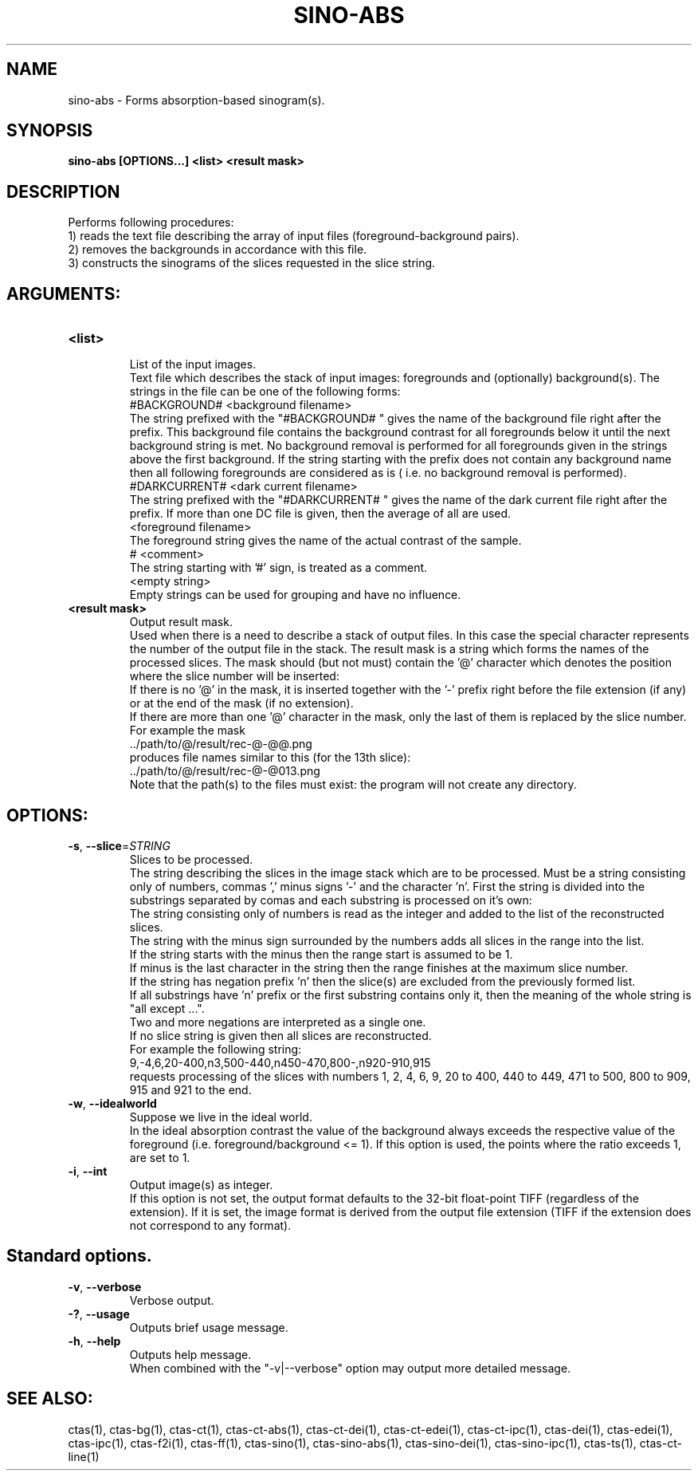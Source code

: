 .TH SINO-ABS "1" "" "sino-abs" "User Commands"
.SH NAME
sino-abs \- Forms absorption-based sinogram(s).
.SH SYNOPSIS
.br
.B sino-abs [OPTIONS...] <list> <result mask>
.SH DESCRIPTION
.PP
Performs following procedures:
.br
1) reads the text file describing the array of input files (foreground-background pairs).
.br
2) removes the backgrounds in accordance with this file.
.br
3) constructs the sinograms of the slices requested in the slice string.
./ START OPTION
.RS
.SH ARGUMENTS:
.RE
./ END OPTION
./
./ START OPTION
.TP
\fB<list>\fR
.RS
List of the input images.
.br
Text file which describes the stack of input images: foregrounds and (optionally) background(s). The strings in the file can be one of the following forms:
.br
    #BACKGROUND# <background filename>
.br
The string prefixed with the "#BACKGROUND# " gives the name of the background file right after the prefix. This background file contains the background contrast for all foregrounds below it until the next background string is met. No background removal is performed for all foregrounds given in the strings above the first background. If the string starting with the prefix does not contain any background name then all following foregrounds are considered as is ( i.e. no background removal is performed).
.br
    #DARKCURRENT# <dark current filename>
.br
The string prefixed with the "#DARKCURRENT# " gives the name of the dark current file right after the prefix. If more than one DC file is given, then the average of all are used.
.br
    <foreground filename>
.br
The foreground string gives the name of the actual contrast of the sample.
.br
    # <comment>
.br
The string starting with '#' sign, is treated as a comment.
.br
    <empty string>
.br
Empty strings can be used for grouping and have no influence.
.RE
./ END OPTION
./
./ START OPTION
.TP
\fB<result mask>\fR
.RS
Output result mask.
.br
Used when there is a need to describe a stack of output files. In this case the special character represents the number of the output file in the stack. The result mask is a string which forms the names of the processed slices. The mask should (but not must) contain the '@' character which denotes the position where the slice number will be inserted:
.br
    If there is no '@' in the mask, it is inserted together with the '-' prefix right before the file extension (if any) or at the end of the mask (if no extension).
.br
    If there are more than one '@' character in the mask, only the last of them is replaced by the slice number.
.br
For example the mask
.br
    ../path/to/@/result/rec-@-@@.png
.br
produces file names similar to this (for the 13th slice):
.br
    ../path/to/@/result/rec-@-@013.png
.br
Note that the path(s) to the files must exist: the program will not create any directory.
.RE
./ END OPTION
./
./ START OPTION
.RS
.SH OPTIONS:
.RE
./ END OPTION
./
./ START OPTION
.TP
\fB\-s\fR, \fB\-\-slice\fR=\fISTRING\fR
.RS
Slices to be processed.
.br
The string describing the slices in the image stack which are to be processed. Must be a string consisting only of numbers, commas ',' minus signs '-' and the character 'n'. First the string is divided into the substrings separated by comas and each substring is processed on it's own:
.br
    The string consisting only of numbers is read as the integer and added to the list of the reconstructed slices.
.br
    The string with the minus sign surrounded by the numbers adds all slices in the range into the list.
.br
    If the string starts with the minus then the range start is assumed to be 1.
.br
    If minus is the last character in the string then the range finishes at the maximum slice number.
.br
    If the string has negation prefix 'n' then the slice(s) are excluded from the previously formed list.
.br
    If all substrings have 'n' prefix or the first substring contains only it, then the meaning of the whole string is "all except ...".
.br
    Two and more negations are interpreted as a single one.
.br
    If no slice string is given then all slices are reconstructed.
.br
For example the following string:
.br
    9,-4,6,20-400,n3,500-440,n450-470,800-,n920-910,915
.br
requests processing of the slices with numbers 1, 2, 4, 6, 9, 20 to 400, 440 to 449, 471 to 500, 800 to 909, 915 and 921 to the end.
.RE
./ END OPTION
./
./ START OPTION
.TP
\fB\-w\fR, \fB\-\-idealworld\fR
.RS
Suppose we live in the ideal world.
.br
In the ideal absorption contrast the value of the background always exceeds the respective value of the foreground (i.e. foreground/background <= 1). If this option is used, the points where the ratio exceeds 1, are set to 1.
.RE
./ END OPTION
./
./ START OPTION
.TP
\fB\-i\fR, \fB\-\-int\fR
.RS
Output image(s) as integer.
.br
If this option is not set, the output format defaults to the 32-bit float-point TIFF (regardless of the extension). If it is set, the image format is derived from the output file extension (TIFF if the extension does not correspond to any format).
.RE
./ END OPTION
./
./ START OPTION
.RS
.SH Standard options.
.RE
./ END OPTION
./
./ START OPTION
.TP
\fB\-v\fR, \fB\-\-verbose\fR
.RS
Verbose output.
.RE
./ END OPTION
./
./ START OPTION
.TP
\fB\-?\fR, \fB\-\-usage\fR
.RS
Outputs brief usage message.
.RE
./ END OPTION
./
./ START OPTION
.TP
\fB\-h\fR, \fB\-\-help\fR
.RS
Outputs help message.
.br
When combined with the "-v|--verbose" option may output more detailed message.
.RE
./ END OPTION
./
./ START OPTION
.br
.SH SEE ALSO:
.br
ctas(1), ctas-bg(1), ctas-ct(1), ctas-ct-abs(1), ctas-ct-dei(1), ctas-ct-edei(1), ctas-ct-ipc(1), ctas-dei(1), ctas-edei(1), ctas-ipc(1), ctas-f2i(1), ctas-ff(1), ctas-sino(1), ctas-sino-abs(1), ctas-sino-dei(1), ctas-sino-ipc(1), ctas-ts(1), ctas-ct-line(1)
./ END OPTION
./
